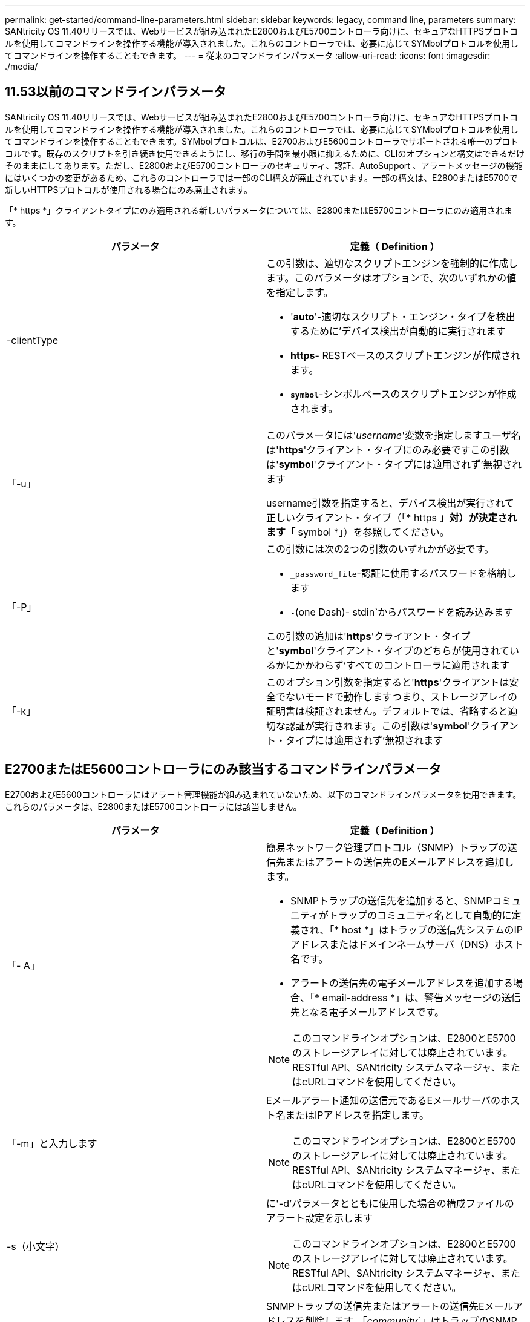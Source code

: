 ---
permalink: get-started/command-line-parameters.html 
sidebar: sidebar 
keywords: legacy, command line, parameters 
summary: SANtricity OS 11.40リリースでは、Webサービスが組み込まれたE2800およびE5700コントローラ向けに、セキュアなHTTPSプロトコルを使用してコマンドラインを操作する機能が導入されました。これらのコントローラでは、必要に応じてSYMbolプロトコルを使用してコマンドラインを操作することもできます。 
---
= 従来のコマンドラインパラメータ
:allow-uri-read: 
:icons: font
:imagesdir: ./media/




== 11.53以前のコマンドラインパラメータ

SANtricity OS 11.40リリースでは、Webサービスが組み込まれたE2800およびE5700コントローラ向けに、セキュアなHTTPSプロトコルを使用してコマンドラインを操作する機能が導入されました。これらのコントローラでは、必要に応じてSYMbolプロトコルを使用してコマンドラインを操作することもできます。SYMbolプロトコルは、E2700およびE5600コントローラでサポートされる唯一のプロトコルです。既存のスクリプトを引き続き使用できるようにし、移行の手間を最小限に抑えるために、CLIのオプションと構文はできるだけそのままにしてあります。ただし、E2800およびE5700コントローラのセキュリティ、認証、AutoSupport 、アラートメッセージの機能にはいくつかの変更があるため、これらのコントローラでは一部のCLI構文が廃止されています。一部の構文は、E2800またはE5700で新しいHTTPSプロトコルが使用される場合にのみ廃止されます。

「* https *」クライアントタイプにのみ適用される新しいパラメータについては、E2800またはE5700コントローラにのみ適用されます。

[cols="2*"]
|===
| パラメータ | 定義（ Definition ） 


 a| 
-clientType
 a| 
この引数は、適切なスクリプトエンジンを強制的に作成します。このパラメータはオプションで、次のいずれかの値を指定します。

* '*auto*'-適切なスクリプト・エンジン・タイプを検出するために'デバイス検出が自動的に実行されます
* *https*- RESTベースのスクリプトエンジンが作成されます。
* `*symbol*`-シンボルベースのスクリプトエンジンが作成されます。




 a| 
「-u」
 a| 
このパラメータには'_username_'変数を指定しますユーザ名は'*https*'クライアント・タイプにのみ必要ですこの引数は'*symbol*'クライアント・タイプには適用されず'無視されます

username引数を指定すると、デバイス検出が実行されて正しいクライアント・タイプ（「* https *」対）が決定されます「* symbol *」）を参照してください。



 a| 
「-P」
 a| 
この引数には次の2つの引数のいずれかが必要です。

* `_password_file`-認証に使用するパスワードを格納します
* `-`(one Dash)- stdin`からパスワードを読み込みます


この引数の追加は'*https*'クライアント・タイプと'*symbol*'クライアント・タイプのどちらが使用されているかにかかわらず'すべてのコントローラに適用されます



 a| 
「-k」
 a| 
このオプション引数を指定すると'*https*'クライアントは安全でないモードで動作しますつまり、ストレージアレイの証明書は検証されません。デフォルトでは、省略すると適切な認証が実行されます。この引数は'*symbol*'クライアント・タイプには適用されず'無視されます

|===


== E2700またはE5600コントローラにのみ該当するコマンドラインパラメータ

E2700およびE5600コントローラにはアラート管理機能が組み込まれていないため、以下のコマンドラインパラメータを使用できます。これらのパラメータは、E2800またはE5700コントローラには該当しません。

[cols="2*"]
|===
| パラメータ | 定義（ Definition ） 


 a| 
「- A」
 a| 
簡易ネットワーク管理プロトコル（SNMP）トラップの送信先またはアラートの送信先のEメールアドレスを追加します。

* SNMPトラップの送信先を追加すると、SNMPコミュニティがトラップのコミュニティ名として自動的に定義され、「* host *」はトラップの送信先システムのIPアドレスまたはドメインネームサーバ（DNS）ホスト名です。
* アラートの送信先の電子メールアドレスを追加する場合、「* email-address *」は、警告メッセージの送信先となる電子メールアドレスです。


[NOTE]
====
このコマンドラインオプションは、E2800とE5700のストレージアレイに対しては廃止されています。RESTful API、SANtricity システムマネージャ、またはcURLコマンドを使用してください。

====


 a| 
「-m」と入力します
 a| 
Eメールアラート通知の送信元であるEメールサーバのホスト名またはIPアドレスを指定します。

[NOTE]
====
このコマンドラインオプションは、E2800とE5700のストレージアレイに対しては廃止されています。RESTful API、SANtricity システムマネージャ、またはcURLコマンドを使用してください。

====


 a| 
-s（小文字）
 a| 
に'-d'パラメータとともに使用した場合の構成ファイルのアラート設定を示します

[NOTE]
====
このコマンドラインオプションは、E2800とE5700のストレージアレイに対しては廃止されています。RESTful API、SANtricity システムマネージャ、またはcURLコマンドを使用してください。

====


 a| 
`-x`(小文字)
 a| 
SNMPトラップの送信先またはアラートの送信先Eメールアドレスを削除します。「_community_`」はトラップのSNMPコミュニティ名で、「_host_」はトラップの送信先システムのIPアドレスまたはDNSホスト名です。

[NOTE]
====
このコマンドラインオプションは、E2800とE5700のストレージアレイに対しては廃止されています。RESTful API、SANtricity システムマネージャ、またはcURLコマンドを使用してください。

====
|===


== symbolクライアントタイプで実行されているすべてのコントローラに適用されるコマンドラインパラメータ

[cols="2*"]
|===
| パラメータ | 定義（ Definition ） 


 a| 
「R」（大文字）
 a| 
パスワードのユーザロールを定義します。ロールには次のいずれかを指定できます。

* `*admin*`--ユーザーはストレージ・アレイの構成を変更する権限を持っています
* *monitor*--ユーザーにはストレージアレイの構成を表示する権限がありますが'変更はできません


'*-R*'パラメータは'*–p *'パラメータとともに使用する場合にのみ有効ですこのパラメータは'ストレージ・アレイのパスワードを定義することを指定します

「*-R*」パラメータは、ストレージ・アレイでデュアル・パスワード機能が有効になっている場合にのみ必要です。これらの条件では'*-R*'パラメータは不要です

* ストレージアレイでデュアルパスワード機能が有効になっていません。
* ストレージアレイにAdminロールが1つだけ設定されていて、Monitorロールが設定されていない。


|===


== すべてのコントローラおよびすべてのクライアントタイプに適用可能なコマンドラインパラメータ

[cols="2*"]
|===
| パラメータ | 定義（ Definition ） 


 a| 
`_host-name-or -ip-address_`
 a| 
帯域内管理ストレージ・アレイまたは帯域外管理ストレージ・アレイのホスト名またはインターネット・プロトコル（IP）アドレス（`_xxx.xxx.xxx.xxx）を指定します

* ホストからインバンド・ストレージ管理を使用してストレージ・アレイを管理する場合'複数のストレージ・アレイがホストに接続されている場合は'-n'パラメータまたは-w'パラメータを使用する必要があります
* 各コントローラ上のイーサネット接続を介したアウトオブバンドストレージ管理を使用してストレージアレイを管理する場合は、コントローラの「_host-name-or -ip-address_」を指定する必要があります。
* 以前にEnterprise Management Windowでストレージ・アレイを設定済みの場合は'-n'パラメータを使用して'ユーザーが指定した名前でストレージ・アレイを指定できます
* 以前にEnterprise Management Windowでストレージアレイを設定済みの場合は、World Wide Identifier（WWID）を使用してストレージアレイを指定できます。




 a| 
「- A」
 a| 
構成ファイルにストレージアレイを追加します。'-a'パラメータに'_host-name-or -ip-address_'を指定しない場合'自動検出は'ローカル・サブネットをスキャンしてストレージ・アレイを検出します



 a| 
「-c」
 a| 
指定したストレージアレイで実行するスクリプトコマンドを入力することを示します。各コマンドをセミコロン(`;`)で終了します。同じコマンド行に複数の`-c'パラメータを配置することはできません「-c」パラメータの後には、複数のスクリプトコマンドを含めることができます。



 a| 
d`
 a| 
スクリプト構成ファイルの内容を表示します。ファイルの内容は、「_storage-system-name host_name1 host_name2_`」の形式になります



 a| 
「-e」と入力します
 a| 
構文チェックを実行せずにコマンドを実行します。



 a| 
F（大文字）
 a| 
すべてのアラートの送信元となるEメールアドレスを指定します。



 a| 
`-f`(小文字)
 a| 
指定したストレージアレイで実行するスクリプトコマンドを含むファイルの名前を指定します。'-f'パラメータはどちらもスクリプト・コマンドを実行するためのものであるという点で'-c'パラメータと似ています-cパラメータは'個のスクリプト・コマンドを実行します-fパラメータは'スクリプト・コマンドのファイルを実行しますデフォルトでは、ファイルでスクリプトコマンドを実行したときに発生したエラーは無視され、ファイルは引き続き実行されます。この動作をオーバーライドするには、スクリプトファイルで「set session errorAction=stop」コマンドを使用します。



 a| 
「-g」
 a| 
Eメール送信者の連絡先情報が格納されたASCIIファイルを指定します。この連絡先はすべてのEメールアラート通知に記載されます。区切り記号や書式設定のない、テキストのみのASCIIファイルを指定する必要があります。「userdata.txt」ファイルが存在する場合は、「-g」パラメータは使用しないでください。



 a| 
「 -h 」と入力します
 a| 
ストレージアレイの接続先であるSNMPエージェントを実行しているホストの名前を指定します。「-h」パラメータは、次のパラメータとともに使用します。

* 「- A」
* 「-x」と入力します




 a| 
「-i」（大文字）
 a| 
Eメールアラート通知に含める情報のタイプを指定します。次の値を選択できます。

* eventOnly-イベント情報のみが電子メールに含まれています
* profile --イベントとアレイのプロファイル情報が電子メールに含まれています


電子メール配信の頻度は'-qパラメータを使用して指定できます



 a| 
「-i」(小文字)
 a| 
既知のストレージアレイのIPアドレスを表示します。「-i」パラメータは、「-d」パラメータとともに使用します。ファイルの内容の形式は'_storage-system-name IP-address1 ipAddress2_'です



 a| 
「-n」
 a| 
スクリプトコマンドを実行するストレージアレイの名前を指定します。この名前は'_host-name-or -ip-address_'を使用する場合は省略可能ですストレージ・アレイの管理にインバンド方式を使用している場合'複数のストレージ・アレイが指定されたアドレスでホストに接続されている場合は'-n'パラメータを使用する必要があります「_host-name-or -ip-address_」が使用されていない場合、ストレージアレイ名は必須です。Enterprise Management Windowで使用するように設定したストレージアレイの名前（構成ファイルに定義されている名前）が、設定済みの他のストレージアレイの名前と重複しないようにしてください。



 a| 
「-o」と入力します
 a| 
スクリプトコマンドの実行で生成されるすべての出力テキストのファイル名を指定します。-o'パラメータは、次のパラメータとともに使用します。

* 「-c」
* 「 -f 」


出力ファイルを指定しない場合、出力テキストは標準出力（stdout）に出力されます。このパラメータが設定されているかどうかに関係なく、スクリプトコマンド以外のコマンドからの出力はすべてstdoutに送信されます。



 a| 
「 -p 」
 a| 
コマンドを実行するストレージアレイのパスワードを定義します。次の場合、パスワードは必要ありません。

* ストレージアレイにパスワードが設定されていません。
* パスワードは、実行しているスクリプトファイルで指定します。
* パスワードを指定するには'-c'パラメータと次のコマンドを使用します


[listing]
----
set session password=password
----


 a| 
「-P」
 a| 
この引数には次の2つの引数のいずれかが必要です。

* `_password_file`-認証に使用するパスワードを格納します
* `-`(Dash)- stdin`からパスワードを読み込みます


この引数の追加は'*https*'クライアント・タイプと'*symbol*'クライアント・タイプのどちらが使用されているかにかかわらず'すべてのコントローラに適用されます



 a| 
「-q」と入力します
 a| 
イベント通知を受信する頻度およびイベント通知で返される情報のタイプを指定します。重大イベントについては、最低でも基本的なイベント情報を含むEメールアラート通知が生成されます。これらの値は'-qパラメータに有効です

* everyEvent`--すべての電子メールアラート通知と共に情報が返される。
* `2`--情報は2時間ごとに何回も返されない。
* `4`--情報は4時間ごとに何回も返されない。
* `8`--情報は8時間ごとに何度も返されない。
* 12日--情報は12時間ごとに1回しか返されません。
* 24日--情報は24時間ごとに1回しか返されません。


-iパラメータを使用すると'メール・アラート通知に含まれる情報のタイプを指定できます

* 「-i」パラメータを「eventOnly」に設定した場合、「-q」パラメータに有効な値は「everyEvent」のみです。
* 「-i」パラメータを「profile」値または「supportbundle」値に設定した場合、この情報は、「-q」パラメータで指定された頻度で電子メールに含まれます。




 a| 
「-quick`」
 a| 
単一行の処理に要する時間を短縮します。単一行操作の例としては'recreate snapshot volumeコマンドがありますこのパラメータは、コマンドの実行中にバックグラウンドプロセスを実行しないことで時間を短縮します。単一行の処理が複数含まれる処理には、このパラメータを使用しないでください。このコマンドを多用した場合、コントローラの処理能力を超える数のコマンドが実行されてオーバーランが発生し、処理が失敗する可能性があります。また、通常バックグラウンドプロセスから収集されるステータスおよび設定の更新をCLIで使用することはできません。このパラメータを指定すると、バックグラウンド情報に依存する処理が失敗します。



 a| 
「-S」（大文字）
 a| 
スクリプトコマンドの実行時に表示される、進捗状況を示す情報メッセージが表示されないようにします。（この情報メッセージはサイレントモードとも呼ばれます）。 このパラメータを指定すると、次のメッセージは表示さ

* 構文チェックを実行しています
* 構文チェックが完了しました
* 「スクリプトの実行」
* 「スクリプトの実行が完了しました」
* SMcliは正常に完了しました




 a| 
`-useLegacyTransferPort`
 a| 
転送ポートをに設定します。 `8443` デフォルトの代わりに `443`。



 a| 
「-v」
 a| 
-dパラメータとともに使用した場合'構成ファイル内の既知のデバイスの現在のグローバルステータスを表示します



 a| 
「-w」
 a| 
ストレージアレイのWWIDを指定します。このパラメータは'-n'パラメータに代わるものです既知のストレージ・アレイのWWIDを表示するには'-d'パラメータとともに-w'パラメータを使用しますファイルの内容の形式は、「_storage-system-name worldwide ID IP-address1 IP-address2_」です



 a| 
`-X (大文字)
 a| 
ストレージアレイを構成から削除します。



 a| 
「-?`」
 a| 
CLIコマンドの使用方法を表示します。

|===